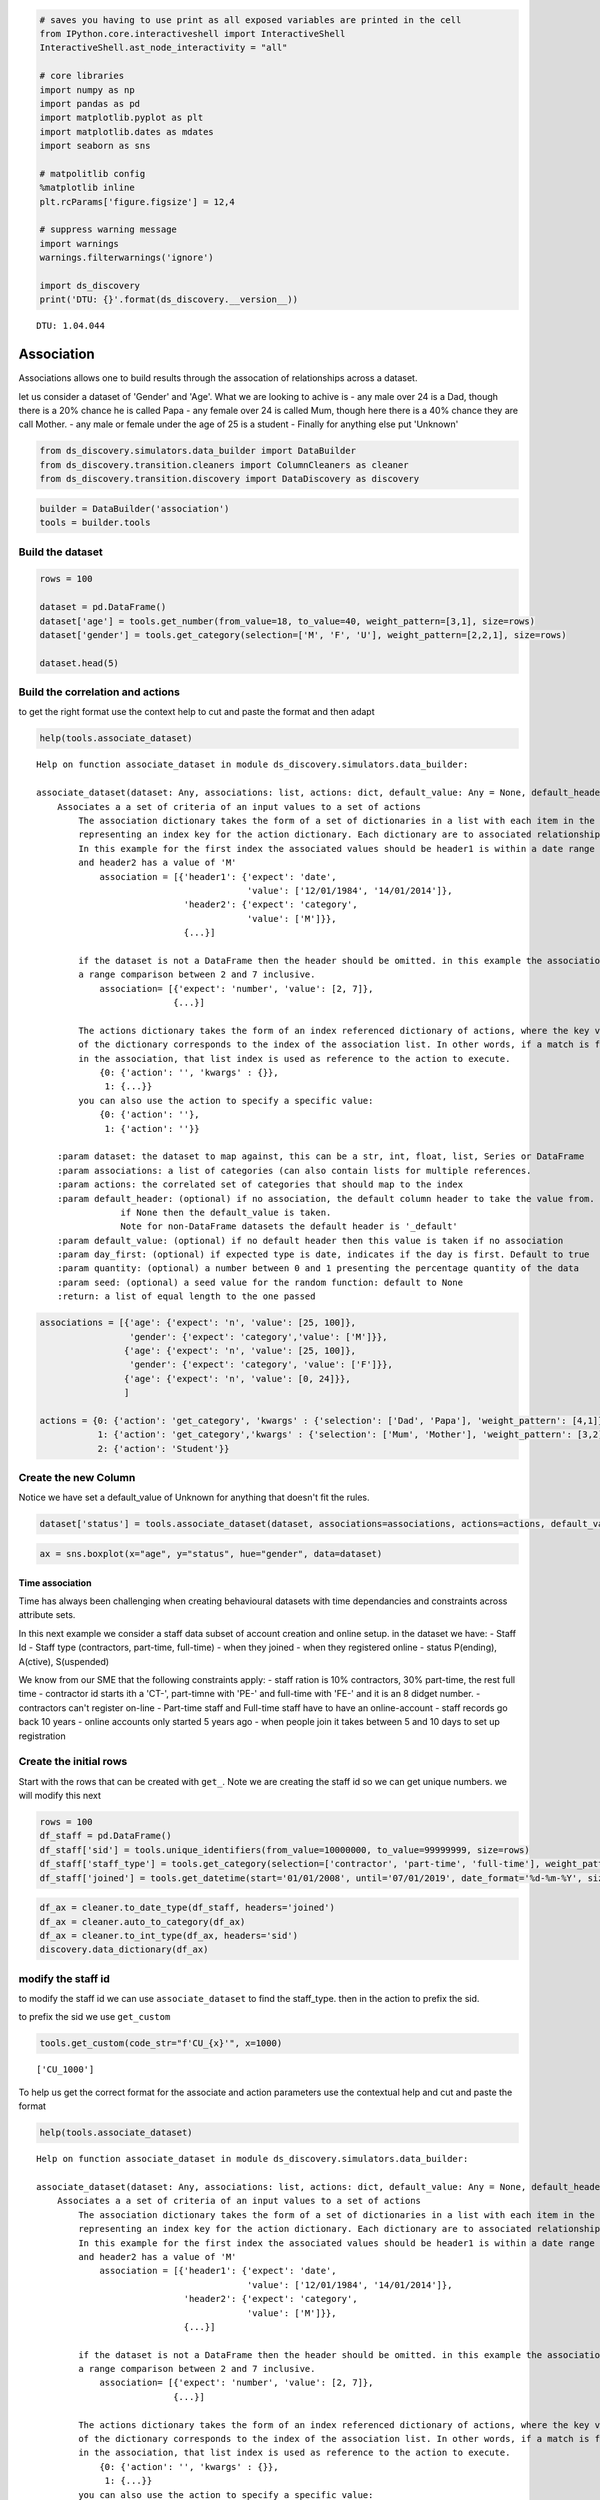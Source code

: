 
.. code:: ipython3

    # saves you having to use print as all exposed variables are printed in the cell
    from IPython.core.interactiveshell import InteractiveShell
    InteractiveShell.ast_node_interactivity = "all"
    
    # core libraries
    import numpy as np
    import pandas as pd
    import matplotlib.pyplot as plt
    import matplotlib.dates as mdates
    import seaborn as sns
    
    # matpolitlib config
    %matplotlib inline
    plt.rcParams['figure.figsize'] = 12,4
    
    # suppress warning message
    import warnings
    warnings.filterwarnings('ignore')
    
    import ds_discovery
    print('DTU: {}'.format(ds_discovery.__version__))


.. parsed-literal::

    DTU: 1.04.044


Association
===========

Associations allows one to build results through the assocation of
relationships across a dataset.

let us consider a dataset of 'Gender' and 'Age'. What we are looking to
achive is - any male over 24 is a Dad, though there is a 20% chance he
is called Papa - any female over 24 is called Mum, though here there is
a 40% chance they are call Mother. - any male or female under the age of
25 is a student - Finally for anything else put 'Unknown'

.. code:: ipython3

    from ds_discovery.simulators.data_builder import DataBuilder
    from ds_discovery.transition.cleaners import ColumnCleaners as cleaner
    from ds_discovery.transition.discovery import DataDiscovery as discovery

.. code:: ipython3

    builder = DataBuilder('association')
    tools = builder.tools

Build the dataset
^^^^^^^^^^^^^^^^^

.. code:: ipython3

    rows = 100
    
    dataset = pd.DataFrame()
    dataset['age'] = tools.get_number(from_value=18, to_value=40, weight_pattern=[3,1], size=rows)
    dataset['gender'] = tools.get_category(selection=['M', 'F', 'U'], weight_pattern=[2,2,1], size=rows)
    
    dataset.head(5)




.. raw:: html

    <div>
    <style scoped>
        .dataframe tbody tr th:only-of-type {
            vertical-align: middle;
        }
    
        .dataframe tbody tr th {
            vertical-align: top;
        }
    
        .dataframe thead th {
            text-align: right;
        }
    </style>
    <table border="1" class="dataframe">
      <thead>
        <tr style="text-align: right;">
          <th></th>
          <th>age</th>
          <th>gender</th>
        </tr>
      </thead>
      <tbody>
        <tr>
          <th>0</th>
          <td>21</td>
          <td>F</td>
        </tr>
        <tr>
          <th>1</th>
          <td>38</td>
          <td>F</td>
        </tr>
        <tr>
          <th>2</th>
          <td>27</td>
          <td>U</td>
        </tr>
        <tr>
          <th>3</th>
          <td>33</td>
          <td>F</td>
        </tr>
        <tr>
          <th>4</th>
          <td>20</td>
          <td>M</td>
        </tr>
      </tbody>
    </table>
    </div>



Build the correlation and actions
^^^^^^^^^^^^^^^^^^^^^^^^^^^^^^^^^

to get the right format use the context help to cut and paste the format
and then adapt

.. code:: ipython3

    help(tools.associate_dataset)


.. parsed-literal::

    Help on function associate_dataset in module ds_discovery.simulators.data_builder:
    
    associate_dataset(dataset: Any, associations: list, actions: dict, default_value: Any = None, default_header: str = None, day_first: bool = True, quantity: float = None, seed: int = None)
        Associates a a set of criteria of an input values to a set of actions
            The association dictionary takes the form of a set of dictionaries in a list with each item in the list
            representing an index key for the action dictionary. Each dictionary are to associated relationship.
            In this example for the first index the associated values should be header1 is within a date range
            and header2 has a value of 'M'
                association = [{'header1': {'expect': 'date',
                                            'value': ['12/01/1984', '14/01/2014']},
                                'header2': {'expect': 'category',
                                            'value': ['M']}},
                                {...}]
        
            if the dataset is not a DataFrame then the header should be omitted. in this example the association is
            a range comparison between 2 and 7 inclusive.
                association= [{'expect': 'number', 'value': [2, 7]},
                              {...}]
        
            The actions dictionary takes the form of an index referenced dictionary of actions, where the key value
            of the dictionary corresponds to the index of the association list. In other words, if a match is found
            in the association, that list index is used as reference to the action to execute.
                {0: {'action': '', 'kwargs' : {}},
                 1: {...}}
            you can also use the action to specify a specific value:
                {0: {'action': ''},
                 1: {'action': ''}}
        
        :param dataset: the dataset to map against, this can be a str, int, float, list, Series or DataFrame
        :param associations: a list of categories (can also contain lists for multiple references.
        :param actions: the correlated set of categories that should map to the index
        :param default_header: (optional) if no association, the default column header to take the value from.
                    if None then the default_value is taken.
                    Note for non-DataFrame datasets the default header is '_default'
        :param default_value: (optional) if no default header then this value is taken if no association
        :param day_first: (optional) if expected type is date, indicates if the day is first. Default to true
        :param quantity: (optional) a number between 0 and 1 presenting the percentage quantity of the data
        :param seed: (optional) a seed value for the random function: default to None
        :return: a list of equal length to the one passed
    


.. code:: ipython3

    associations = [{'age': {'expect': 'n', 'value': [25, 100]},
                     'gender': {'expect': 'category','value': ['M']}},
                    {'age': {'expect': 'n', 'value': [25, 100]},
                     'gender': {'expect': 'category', 'value': ['F']}},
                    {'age': {'expect': 'n', 'value': [0, 24]}},
                    ]
    
    actions = {0: {'action': 'get_category', 'kwargs' : {'selection': ['Dad', 'Papa'], 'weight_pattern': [4,1]}},
               1: {'action': 'get_category','kwargs' : {'selection': ['Mum', 'Mother'], 'weight_pattern': [3,2]}},
               2: {'action': 'Student'}}


Create the new Column
^^^^^^^^^^^^^^^^^^^^^

Notice we have set a default\_value of Unknown for anything that doesn't
fit the rules.

.. code:: ipython3

    dataset['status'] = tools.associate_dataset(dataset, associations=associations, actions=actions, default_value='Unknown')


.. code:: ipython3

    ax = sns.boxplot(x="age", y="status", hue="gender", data=dataset)



.. image:: img/output_11_0.png


Time association
----------------

Time has always been challenging when creating behavioural datasets with
time dependancies and constraints across attribute sets.

In this next example we consider a staff data subset of account creation
and online setup. in the dataset we have: - Staff Id - Staff type
(contractors, part-time, full-time) - when they joined - when they
registered online - status P(ending), A(ctive), S(uspended)

We know from our SME that the following constraints apply: - staff
ration is 10% contractors, 30% part-time, the rest full time -
contractor id starts ith a 'CT-', part-timne with 'PE-' and full-time
with 'FE-' and it is an 8 didget number. - contractors can't register
on-line - Part-time staff and Full-time staff have to have an
online-account - staff records go back 10 years - online accounts only
started 5 years ago - when people join it takes between 5 and 10 days to
set up registration

Create the initial rows
^^^^^^^^^^^^^^^^^^^^^^^

Start with the rows that can be created with ``get_``. Note we are
creating the staff id so we can get unique numbers. we will modify this
next

.. code:: ipython3

    rows = 100
    df_staff = pd.DataFrame()
    df_staff['sid'] = tools.unique_identifiers(from_value=10000000, to_value=99999999, size=rows)
    df_staff['staff_type'] = tools.get_category(selection=['contractor', 'part-time', 'full-time'], weight_pattern=[1,3,6], size=rows)
    df_staff['joined'] = tools.get_datetime(start='01/01/2008', until='07/01/2019', date_format='%d-%m-%Y', size=rows)


.. code:: ipython3

    df_ax = cleaner.to_date_type(df_staff, headers='joined')
    df_ax = cleaner.auto_to_category(df_ax)
    df_ax = cleaner.to_int_type(df_ax, headers='sid')
    discovery.data_dictionary(df_ax)




.. raw:: html

    <div>
    <style scoped>
        .dataframe tbody tr th:only-of-type {
            vertical-align: middle;
        }
    
        .dataframe tbody tr th {
            vertical-align: top;
        }
    
        .dataframe thead th {
            text-align: right;
        }
    </style>
    <table border="1" class="dataframe">
      <thead>
        <tr style="text-align: right;">
          <th></th>
          <th>Attribute</th>
          <th>Type</th>
          <th>% Nulls</th>
          <th>Count</th>
          <th>Unique</th>
          <th>Observations</th>
        </tr>
      </thead>
      <tbody>
        <tr>
          <th>0</th>
          <td>joined</td>
          <td>datetime64[ns]</td>
          <td>0.0</td>
          <td>100</td>
          <td>98</td>
          <td>max=2018-11-16 00:00:00 | min=2008-03-14 00:00:00 | yr mean= 2013</td>
        </tr>
        <tr>
          <th>1</th>
          <td>sid</td>
          <td>int64</td>
          <td>0.0</td>
          <td>100</td>
          <td>100</td>
          <td>max=98989433 | min=10180116 | mean=55971197.5</td>
        </tr>
        <tr>
          <th>2</th>
          <td>staff_type</td>
          <td>category</td>
          <td>0.0</td>
          <td>100</td>
          <td>3</td>
          <td>contractor|full-time|part-time</td>
        </tr>
      </tbody>
    </table>
    </div>



modify the staff id
^^^^^^^^^^^^^^^^^^^

to modify the staff id we can use ``associate_dataset`` to find the
staff\_type. then in the action to prefix the sid.

to prefix the sid we use ``get_custom``

.. code:: ipython3

    tools.get_custom(code_str="f'CU_{x}'", x=1000)




.. parsed-literal::

    ['CU_1000']



To help us get the correct format for the associate and action
parameters use the contextual help and cut and paste the format

.. code:: ipython3

    help(tools.associate_dataset)


.. parsed-literal::

    Help on function associate_dataset in module ds_discovery.simulators.data_builder:
    
    associate_dataset(dataset: Any, associations: list, actions: dict, default_value: Any = None, default_header: str = None, day_first: bool = True, quantity: float = None, seed: int = None)
        Associates a a set of criteria of an input values to a set of actions
            The association dictionary takes the form of a set of dictionaries in a list with each item in the list
            representing an index key for the action dictionary. Each dictionary are to associated relationship.
            In this example for the first index the associated values should be header1 is within a date range
            and header2 has a value of 'M'
                association = [{'header1': {'expect': 'date',
                                            'value': ['12/01/1984', '14/01/2014']},
                                'header2': {'expect': 'category',
                                            'value': ['M']}},
                                {...}]
        
            if the dataset is not a DataFrame then the header should be omitted. in this example the association is
            a range comparison between 2 and 7 inclusive.
                association= [{'expect': 'number', 'value': [2, 7]},
                              {...}]
        
            The actions dictionary takes the form of an index referenced dictionary of actions, where the key value
            of the dictionary corresponds to the index of the association list. In other words, if a match is found
            in the association, that list index is used as reference to the action to execute.
                {0: {'action': '', 'kwargs' : {}},
                 1: {...}}
            you can also use the action to specify a specific value:
                {0: {'action': ''},
                 1: {'action': ''}}
        
        :param dataset: the dataset to map against, this can be a str, int, float, list, Series or DataFrame
        :param associations: a list of categories (can also contain lists for multiple references.
        :param actions: the correlated set of categories that should map to the index
        :param default_header: (optional) if no association, the default column header to take the value from.
                    if None then the default_value is taken.
                    Note for non-DataFrame datasets the default header is '_default'
        :param default_value: (optional) if no default header then this value is taken if no association
        :param day_first: (optional) if expected type is date, indicates if the day is first. Default to true
        :param quantity: (optional) a number between 0 and 1 presenting the percentage quantity of the data
        :param seed: (optional) a seed value for the random function: default to None
        :return: a list of equal length to the one passed
    


Associate Staff Id
^^^^^^^^^^^^^^^^^^

We now can associate the staff type with a modification of the staff id

.. code:: ipython3

    associations = [{'staff_type': {'expect': 'category', 'value': ['contractor']}},
                   {'staff_type': {'expect': 'category', 'value': ['part-time']}},
                   {'staff_type': {'expect': 'category', 'value': ['full-time']}}]
    
    actions = {0: {'action': 'get_custom', 'kwargs' : {'code_str': "f'CT-{sid}'", 'sid': {'header': 'sid'}}}, 
               1: {'action': 'get_custom', 'kwargs' : {'code_str': "f'PT-{sid}'", 'sid': {'header': 'sid'}}}, 
               2: {'action': 'get_custom', 'kwargs' : {'code_str': "f'FT-{sid}'", 'sid': {'header': 'sid'}}}}
    
    
    df_staff['sid'] = tools.associate_dataset(df_staff, associations=associations, actions=actions)

.. code:: ipython3

    df_staff.head(3)




.. raw:: html

    <div>
    <style scoped>
        .dataframe tbody tr th:only-of-type {
            vertical-align: middle;
        }
    
        .dataframe tbody tr th {
            vertical-align: top;
        }
    
        .dataframe thead th {
            text-align: right;
        }
    </style>
    <table border="1" class="dataframe">
      <thead>
        <tr style="text-align: right;">
          <th></th>
          <th>sid</th>
          <th>staff_type</th>
          <th>joined</th>
        </tr>
      </thead>
      <tbody>
        <tr>
          <th>0</th>
          <td>FT-{'header': 'sid'}</td>
          <td>full-time</td>
          <td>04-07-2015</td>
        </tr>
        <tr>
          <th>1</th>
          <td>PT-{'header': 'sid'}</td>
          <td>part-time</td>
          <td>27-10-2016</td>
        </tr>
        <tr>
          <th>2</th>
          <td>FT-{'header': 'sid'}</td>
          <td>full-time</td>
          <td>26-06-2011</td>
        </tr>
      </tbody>
    </table>
    </div>



Associate online registration with start date
^^^^^^^^^^^^^^^^^^^^^^^^^^^^^^^^^^^^^^^^^^^^^

without the other constraints we could easily use ``correlate_date``
method that correlates one date with a base date giving offset and
spread

.. code:: ipython3

    result = tools.correlate_dates(df_staff['joined'], offset={'days': 7}, lower_spread=4)

We can see from the offset limits max and min from the origional date we
have a difference of between 3 and 7 days giving us our

.. code:: ipython3

    def offset_limits(control, result):
        diff_list = []
        for index in range(rows):
            c_time = pd.to_datetime(control[index], errors='coerce', infer_datetime_format=True, dayfirst=True)
            r_time = pd.to_datetime(result[index], errors='coerce', infer_datetime_format=True, dayfirst=True)
            diff_list.append(r_time - c_time)
        max_diff = max(diff_list)
        min_diff = min(diff_list)
        mean_diff = np.mean(diff_list)
        return min_diff, mean_diff, max_diff
    
    mn, me, mx = offset_limits(df_staff['joined'], result)
    print("min: {}, mean: {}, max: {}".format(mn.days, me.days, mx.days))


.. parsed-literal::

    min: 3, mean: 5, max: 7


But registration only started 5 years ago so we need to set up some
association rules. - if more than 5 years previously then generate a
random date around the 10 days 5 years ago - if within the 5 years,
associate the registration with the join

.. code:: ipython3

    associations = [{'joined': {'expect': 'date', 'value': ['01/01/2000', '31/12/2013']},
                     'staff_type': {'expect': 'category', 'value': ['full-time', 'part-time']}},
                   {'joined': {'expect': 'date', 'value': ['31/12/2013', '31/12/2100']},
                     'staff_type': {'expect': 'category', 'value': ['full-time', 'part-time']}}]
    
    actions = {0: {'action': 'get_datetime', 'kwargs' : {'start': "05/01/2014", 'until': "16/01/2014"}}, 
               1: {'action': 'correlate_dates', 'kwargs' : {'dates': {'_header': 'joined'}, 'offset': {'days': 9}, 'lower_spread': 4}}}
    
    df_staff['registered'] = tools.associate_dataset(df_staff, associations=associations, actions=actions, default_value=None)

Looking at how the registrations match the joined we can clearly see the
characeristics of mass registration at the mid point.

.. code:: ipython3

    df_staff = cleaner.to_date_type(df_staff, headers=['joined', 'registered'], as_num=True)
    
    fig = plt.figure(figsize=(10,4))
    sns.set(style="whitegrid")
    ax = sns.kdeplot(df_staff['registered'], shade=True)
    ax = sns.kdeplot(df_staff['joined'], shade=True)



.. image:: img/output_30_0.png


